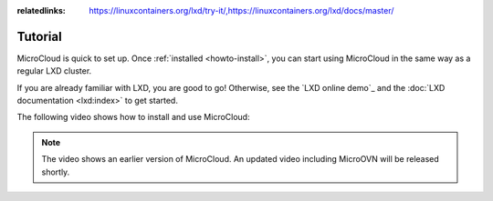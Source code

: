 :relatedlinks: https://linuxcontainers.org/lxd/try-it/,https://linuxcontainers.org/lxd/docs/master/

.. _tutorial:

Tutorial
========

MicroCloud is quick to set up.
Once :ref:`installed <howto-install>`, you can start using MicroCloud in the same way as a regular LXD cluster.

If you are already familiar with LXD, you are good to go!
Otherwise, see the `LXD online demo`_ and the :doc:`LXD documentation <lxd:index>` to get started.

The following video shows how to install and use MicroCloud:

.. raw:: html

   <iframe width="560" height="315" src="https://www.youtube.com/embed/ZSZoLnp-Ip0" title="YouTube video player" frameborder="0" allow="accelerometer; autoplay; clipboard-write; encrypted-media; gyroscope; picture-in-picture; web-share" allowfullscreen></iframe>

.. note::
   The video shows an earlier version of MicroCloud.
   An updated video including MicroOVN will be released shortly.
